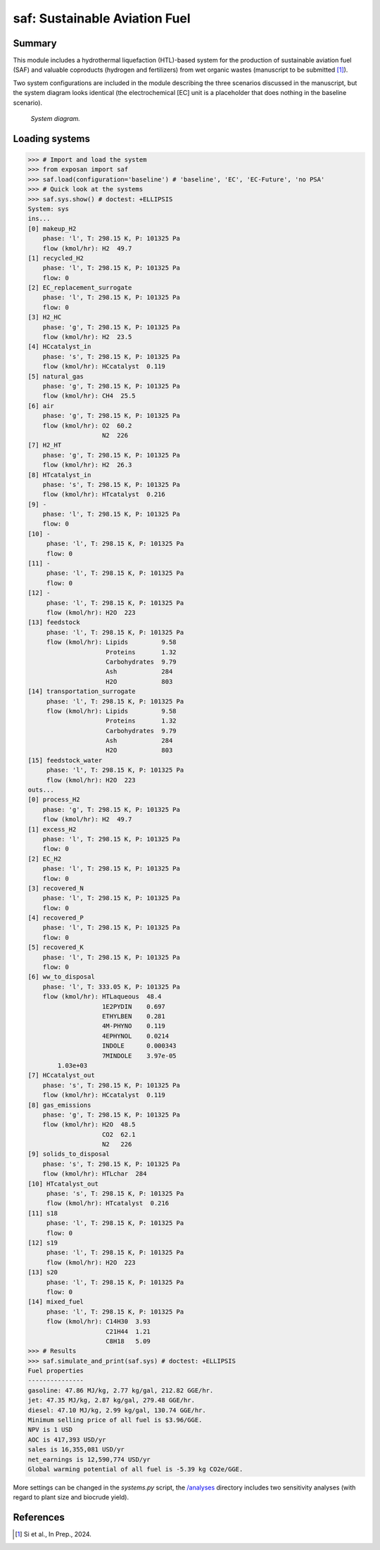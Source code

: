 ==============================
saf: Sustainable Aviation Fuel
==============================

Summary
-------
This module includes a hydrothermal liquefaction (HTL)-based system for the production of sustainable aviation fuel (SAF) and valuable coproducts (hydrogen and fertilizers) from wet organic wastes (manuscript to be submitted [1]_).

Two system configurations are included in the module describing the three scenarios discussed in the manuscript, but the system diagram looks identical (the electrochemical [EC] unit is a placeholder that does nothing in the baseline scenario).

.. figure:: ./readme_figures/sys.svg

    *System diagram.*

Loading systems
---------------
.. code-block:: python

    >>> # Import and load the system
    >>> from exposan import saf
    >>> saf.load(configuration='baseline') # 'baseline', 'EC', 'EC-Future', 'no PSA'
    >>> # Quick look at the systems
    >>> saf.sys.show() # doctest: +ELLIPSIS
    System: sys
    ins...
    [0] makeup_H2  
        phase: 'l', T: 298.15 K, P: 101325 Pa
        flow (kmol/hr): H2  49.7
    [1] recycled_H2  
        phase: 'l', T: 298.15 K, P: 101325 Pa
        flow: 0
    [2] EC_replacement_surrogate  
        phase: 'l', T: 298.15 K, P: 101325 Pa
        flow: 0
    [3] H2_HC  
        phase: 'g', T: 298.15 K, P: 101325 Pa
        flow (kmol/hr): H2  23.5
    [4] HCcatalyst_in  
        phase: 's', T: 298.15 K, P: 101325 Pa
        flow (kmol/hr): HCcatalyst  0.119
    [5] natural_gas  
        phase: 'g', T: 298.15 K, P: 101325 Pa
        flow (kmol/hr): CH4  25.5
    [6] air  
        phase: 'g', T: 298.15 K, P: 101325 Pa
        flow (kmol/hr): O2  60.2
                        N2  226
    [7] H2_HT  
        phase: 'g', T: 298.15 K, P: 101325 Pa
        flow (kmol/hr): H2  26.3
    [8] HTcatalyst_in  
        phase: 's', T: 298.15 K, P: 101325 Pa
        flow (kmol/hr): HTcatalyst  0.216
    [9] -  
        phase: 'l', T: 298.15 K, P: 101325 Pa
        flow: 0
    [10] -  
         phase: 'l', T: 298.15 K, P: 101325 Pa
         flow: 0
    [11] -  
         phase: 'l', T: 298.15 K, P: 101325 Pa
         flow: 0
    [12] -  
         phase: 'l', T: 298.15 K, P: 101325 Pa
         flow (kmol/hr): H2O  223
    [13] feedstock  
         phase: 'l', T: 298.15 K, P: 101325 Pa
         flow (kmol/hr): Lipids         9.58
                         Proteins       1.32
                         Carbohydrates  9.79
                         Ash            284
                         H2O            803
    [14] transportation_surrogate  
         phase: 'l', T: 298.15 K, P: 101325 Pa
         flow (kmol/hr): Lipids         9.58
                         Proteins       1.32
                         Carbohydrates  9.79
                         Ash            284
                         H2O            803
    [15] feedstock_water  
         phase: 'l', T: 298.15 K, P: 101325 Pa
         flow (kmol/hr): H2O  223
    outs...
    [0] process_H2  
        phase: 'g', T: 298.15 K, P: 101325 Pa
        flow (kmol/hr): H2  49.7
    [1] excess_H2  
        phase: 'l', T: 298.15 K, P: 101325 Pa
        flow: 0
    [2] EC_H2  
        phase: 'l', T: 298.15 K, P: 101325 Pa
        flow: 0
    [3] recovered_N  
        phase: 'l', T: 298.15 K, P: 101325 Pa
        flow: 0
    [4] recovered_P  
        phase: 'l', T: 298.15 K, P: 101325 Pa
        flow: 0
    [5] recovered_K  
        phase: 'l', T: 298.15 K, P: 101325 Pa
        flow: 0
    [6] ww_to_disposal  
        phase: 'l', T: 333.05 K, P: 101325 Pa
        flow (kmol/hr): HTLaqueous  48.4
                        1E2PYDIN    0.697
                        ETHYLBEN    0.281
                        4M-PHYNO    0.119
                        4EPHYNOL    0.0214
                        INDOLE      0.000343
                        7MINDOLE    3.97e-05
            1.03e+03
    [7] HCcatalyst_out  
        phase: 's', T: 298.15 K, P: 101325 Pa
        flow (kmol/hr): HCcatalyst  0.119
    [8] gas_emissions  
        phase: 'g', T: 298.15 K, P: 101325 Pa
        flow (kmol/hr): H2O  48.5
                        CO2  62.1
                        N2   226
    [9] solids_to_disposal  
        phase: 's', T: 298.15 K, P: 101325 Pa
        flow (kmol/hr): HTLchar  284
    [10] HTcatalyst_out  
         phase: 's', T: 298.15 K, P: 101325 Pa
         flow (kmol/hr): HTcatalyst  0.216
    [11] s18  
         phase: 'l', T: 298.15 K, P: 101325 Pa
         flow: 0
    [12] s19  
         phase: 'l', T: 298.15 K, P: 101325 Pa
         flow (kmol/hr): H2O  223
    [13] s20  
         phase: 'l', T: 298.15 K, P: 101325 Pa
         flow: 0
    [14] mixed_fuel  
         phase: 'l', T: 298.15 K, P: 101325 Pa
         flow (kmol/hr): C14H30  3.93
                         C21H44  1.21
                         C8H18   5.09
    >>> # Results
    >>> saf.simulate_and_print(saf.sys) # doctest: +ELLIPSIS
    Fuel properties
    ---------------
    gasoline: 47.86 MJ/kg, 2.77 kg/gal, 212.82 GGE/hr.
    jet: 47.35 MJ/kg, 2.87 kg/gal, 279.48 GGE/hr.
    diesel: 47.10 MJ/kg, 2.99 kg/gal, 130.74 GGE/hr.
    Minimum selling price of all fuel is $3.96/GGE.
    NPV is 1 USD
    AOC is 417,393 USD/yr
    sales is 16,355,081 USD/yr
    net_earnings is 12,590,774 USD/yr
    Global warming potential of all fuel is -5.39 kg CO2e/GGE.

More settings can be changed in the `systems.py` script, the `/analyses </exposan/saf/analyses>`_ directory includes two sensitivity analyses (with regard to plant size and biocrude yield).


References
----------
.. [1] Si et al., In Prep., 2024.
